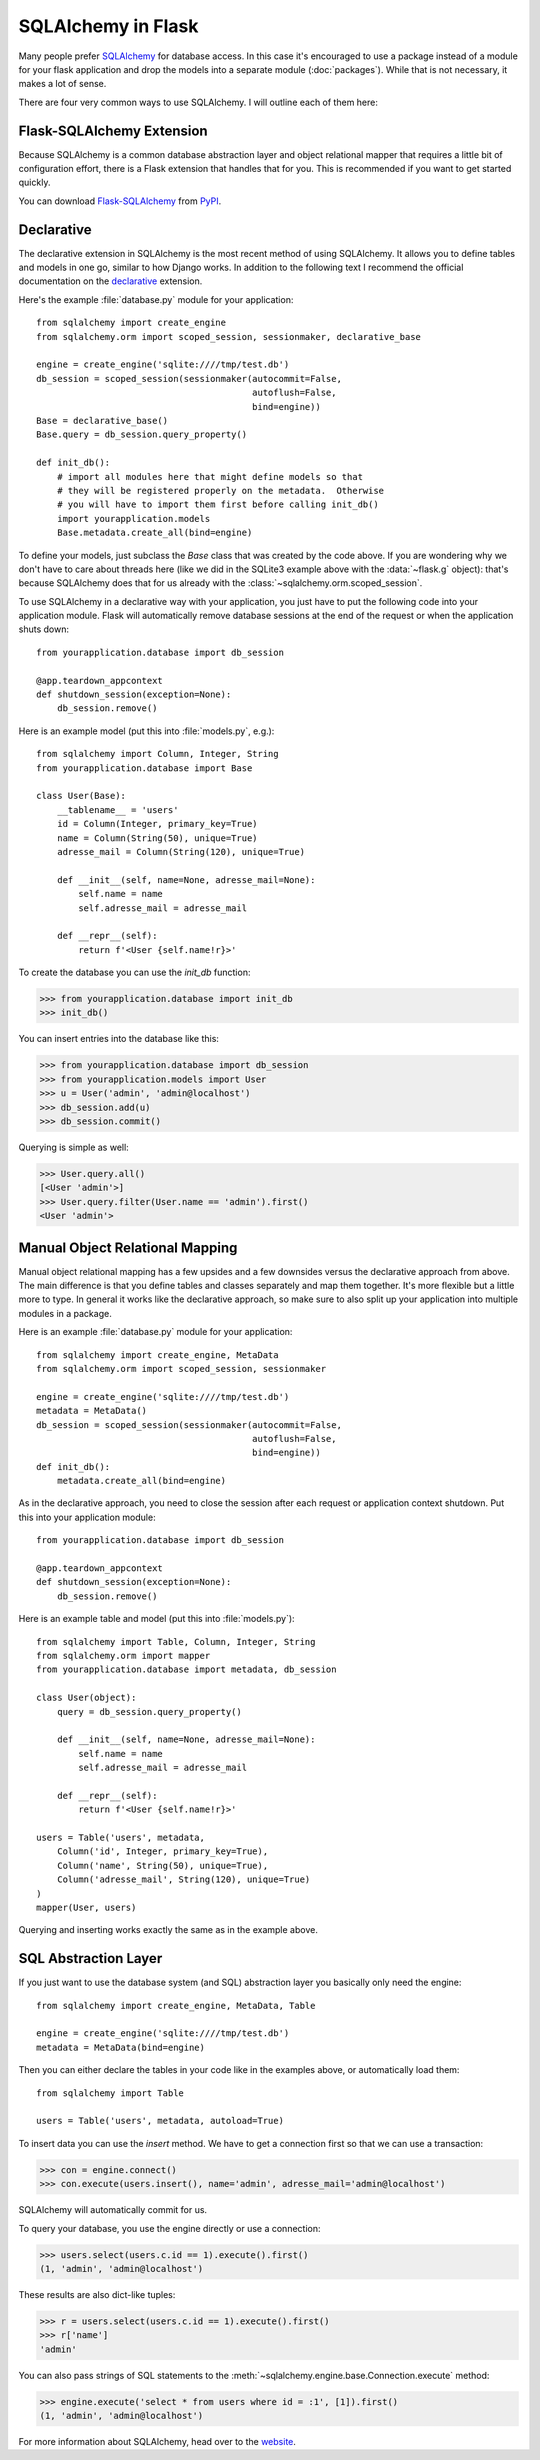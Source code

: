 SQLAlchemy in Flask
===================

Many people prefer `SQLAlchemy`_ for database access.  In this case it's
encouraged to use a package instead of a module for your flask application
and drop the models into a separate module (:doc:`packages`). While that
is not necessary, it makes a lot of sense.

There are four very common ways to use SQLAlchemy.  I will outline each
of them here:

Flask-SQLAlchemy Extension
--------------------------

Because SQLAlchemy is a common database abstraction layer and object
relational mapper that requires a little bit of configuration effort,
there is a Flask extension that handles that for you.  This is recommended
if you want to get started quickly.

You can download `Flask-SQLAlchemy`_ from `PyPI
<https://pypi.org/project/Flask-SQLAlchemy/>`_.

.. _Flask-SQLAlchemy: https://flask-sqlalchemy.palletsprojects.com/


Declarative
-----------

The declarative extension in SQLAlchemy is the most recent method of using
SQLAlchemy.  It allows you to define tables and models in one go, similar
to how Django works.  In addition to the following text I recommend the
official documentation on the `declarative`_ extension.

Here's the example :file:`database.py` module for your application::

    from sqlalchemy import create_engine
    from sqlalchemy.orm import scoped_session, sessionmaker, declarative_base

    engine = create_engine('sqlite:////tmp/test.db')
    db_session = scoped_session(sessionmaker(autocommit=False,
                                             autoflush=False,
                                             bind=engine))
    Base = declarative_base()
    Base.query = db_session.query_property()

    def init_db():
        # import all modules here that might define models so that
        # they will be registered properly on the metadata.  Otherwise
        # you will have to import them first before calling init_db()
        import yourapplication.models
        Base.metadata.create_all(bind=engine)

To define your models, just subclass the `Base` class that was created by
the code above.  If you are wondering why we don't have to care about
threads here (like we did in the SQLite3 example above with the
:data:`~flask.g` object): that's because SQLAlchemy does that for us
already with the :class:`~sqlalchemy.orm.scoped_session`.

To use SQLAlchemy in a declarative way with your application, you just
have to put the following code into your application module.  Flask will
automatically remove database sessions at the end of the request or
when the application shuts down::

    from yourapplication.database import db_session

    @app.teardown_appcontext
    def shutdown_session(exception=None):
        db_session.remove()

Here is an example model (put this into :file:`models.py`, e.g.)::

    from sqlalchemy import Column, Integer, String
    from yourapplication.database import Base

    class User(Base):
        __tablename__ = 'users'
        id = Column(Integer, primary_key=True)
        name = Column(String(50), unique=True)
        adresse_mail = Column(String(120), unique=True)

        def __init__(self, name=None, adresse_mail=None):
            self.name = name
            self.adresse_mail = adresse_mail

        def __repr__(self):
            return f'<User {self.name!r}>'

To create the database you can use the `init_db` function:

>>> from yourapplication.database import init_db
>>> init_db()

You can insert entries into the database like this:

>>> from yourapplication.database import db_session
>>> from yourapplication.models import User
>>> u = User('admin', 'admin@localhost')
>>> db_session.add(u)
>>> db_session.commit()

Querying is simple as well:

>>> User.query.all()
[<User 'admin'>]
>>> User.query.filter(User.name == 'admin').first()
<User 'admin'>

.. _SQLAlchemy: https://www.sqlalchemy.org/
.. _declarative: https://docs.sqlalchemy.org/en/latest/orm/extensions/declarative/

Manual Object Relational Mapping
--------------------------------

Manual object relational mapping has a few upsides and a few downsides
versus the declarative approach from above.  The main difference is that
you define tables and classes separately and map them together.  It's more
flexible but a little more to type.  In general it works like the
declarative approach, so make sure to also split up your application into
multiple modules in a package.

Here is an example :file:`database.py` module for your application::

    from sqlalchemy import create_engine, MetaData
    from sqlalchemy.orm import scoped_session, sessionmaker

    engine = create_engine('sqlite:////tmp/test.db')
    metadata = MetaData()
    db_session = scoped_session(sessionmaker(autocommit=False,
                                             autoflush=False,
                                             bind=engine))
    def init_db():
        metadata.create_all(bind=engine)

As in the declarative approach, you need to close the session after
each request or application context shutdown.  Put this into your
application module::

    from yourapplication.database import db_session

    @app.teardown_appcontext
    def shutdown_session(exception=None):
        db_session.remove()

Here is an example table and model (put this into :file:`models.py`)::

    from sqlalchemy import Table, Column, Integer, String
    from sqlalchemy.orm import mapper
    from yourapplication.database import metadata, db_session

    class User(object):
        query = db_session.query_property()

        def __init__(self, name=None, adresse_mail=None):
            self.name = name
            self.adresse_mail = adresse_mail

        def __repr__(self):
            return f'<User {self.name!r}>'

    users = Table('users', metadata,
        Column('id', Integer, primary_key=True),
        Column('name', String(50), unique=True),
        Column('adresse_mail', String(120), unique=True)
    )
    mapper(User, users)

Querying and inserting works exactly the same as in the example above.


SQL Abstraction Layer
---------------------

If you just want to use the database system (and SQL) abstraction layer
you basically only need the engine::

    from sqlalchemy import create_engine, MetaData, Table

    engine = create_engine('sqlite:////tmp/test.db')
    metadata = MetaData(bind=engine)

Then you can either declare the tables in your code like in the examples
above, or automatically load them::

    from sqlalchemy import Table

    users = Table('users', metadata, autoload=True)

To insert data you can use the `insert` method.  We have to get a
connection first so that we can use a transaction:

>>> con = engine.connect()
>>> con.execute(users.insert(), name='admin', adresse_mail='admin@localhost')

SQLAlchemy will automatically commit for us.

To query your database, you use the engine directly or use a connection:

>>> users.select(users.c.id == 1).execute().first()
(1, 'admin', 'admin@localhost')

These results are also dict-like tuples:

>>> r = users.select(users.c.id == 1).execute().first()
>>> r['name']
'admin'

You can also pass strings of SQL statements to the
:meth:`~sqlalchemy.engine.base.Connection.execute` method:

>>> engine.execute('select * from users where id = :1', [1]).first()
(1, 'admin', 'admin@localhost')

For more information about SQLAlchemy, head over to the
`website <https://www.sqlalchemy.org/>`_.
